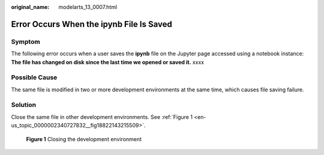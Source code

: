 :original_name: modelarts_13_0007.html

.. _modelarts_13_0007:

Error Occurs When the ipynb File Is Saved
=========================================

Symptom
-------

The following error occurs when a user saves the **ipynb** file on the Jupyter page accessed using a notebook instance: **The file has changed on disk since the last time we opened or saved it.** xxxx

Possible Cause
--------------

The same file is modified in two or more development environments at the same time, which causes file saving failure.

Solution
--------

Close the same file in other development environments. See :ref:`Figure 1 <en-us_topic_0000002340727832__fig18822143215509>`.

.. _en-us_topic_0000002340727832__fig18822143215509:

.. figure:: /_static/images/en-us_image_0000002340888780.png
   :alt: **Figure 1** Closing the development environment

   **Figure 1** Closing the development environment
